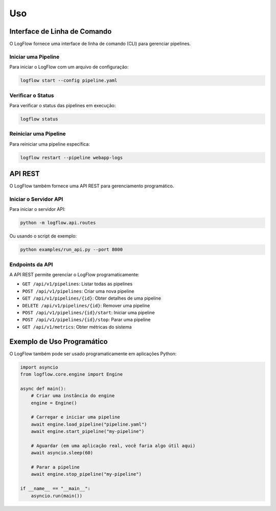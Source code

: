 Uso
===

Interface de Linha de Comando
---------------------------

O LogFlow fornece uma interface de linha de comando (CLI) para gerenciar pipelines.

Iniciar uma Pipeline
^^^^^^^^^^^^^^^^^^

Para iniciar o LogFlow com um arquivo de configuração:

.. code-block:: bash

    logflow start --config pipeline.yaml

Verificar o Status
^^^^^^^^^^^^^^^^

Para verificar o status das pipelines em execução:

.. code-block:: bash

    logflow status

Reiniciar uma Pipeline
^^^^^^^^^^^^^^^^^^^

Para reiniciar uma pipeline específica:

.. code-block:: bash

    logflow restart --pipeline webapp-logs

API REST
-------

O LogFlow também fornece uma API REST para gerenciamento programático.

Iniciar o Servidor API
^^^^^^^^^^^^^^^^^^^

Para iniciar o servidor API:

.. code-block:: bash

    python -m logflow.api.routes

Ou usando o script de exemplo:

.. code-block:: bash

    python examples/run_api.py --port 8000

Endpoints da API
^^^^^^^^^^^^^

A API REST permite gerenciar o LogFlow programaticamente:

- ``GET /api/v1/pipelines``: Listar todas as pipelines
- ``POST /api/v1/pipelines``: Criar uma nova pipeline
- ``GET /api/v1/pipelines/{id}``: Obter detalhes de uma pipeline
- ``DELETE /api/v1/pipelines/{id}``: Remover uma pipeline
- ``POST /api/v1/pipelines/{id}/start``: Iniciar uma pipeline
- ``POST /api/v1/pipelines/{id}/stop``: Parar uma pipeline
- ``GET /api/v1/metrics``: Obter métricas do sistema

Exemplo de Uso Programático
-------------------------

O LogFlow também pode ser usado programaticamente em aplicações Python:

.. code-block:: python

    import asyncio
    from logflow.core.engine import Engine

    async def main():
        # Criar uma instância do engine
        engine = Engine()
        
        # Carregar e iniciar uma pipeline
        await engine.load_pipeline("pipeline.yaml")
        await engine.start_pipeline("my-pipeline")
        
        # Aguardar (em uma aplicação real, você faria algo útil aqui)
        await asyncio.sleep(60)
        
        # Parar a pipeline
        await engine.stop_pipeline("my-pipeline")

    if __name__ == "__main__":
        asyncio.run(main())